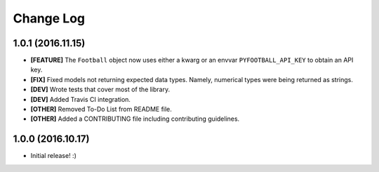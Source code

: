 Change Log
============
1.0.1 (2016.11.15)
--------------------
* **[FEATURE]** The ``Football`` object now uses either a kwarg or an envvar ``PYFOOTBALL_API_KEY`` to obtain an API key.
* **[FIX]** Fixed models not returning expected data types. Namely, numerical types were being returned as strings.
* **[DEV]** Wrote tests that cover most of the library.
* **[DEV]** Added Travis CI integration.
* **[OTHER]** Removed To-Do List from README file.
* **[OTHER]** Added a CONTRIBUTING file including contributing guidelines.

1.0.0 (2016.10.17)
--------------------
* Initial release! :)
